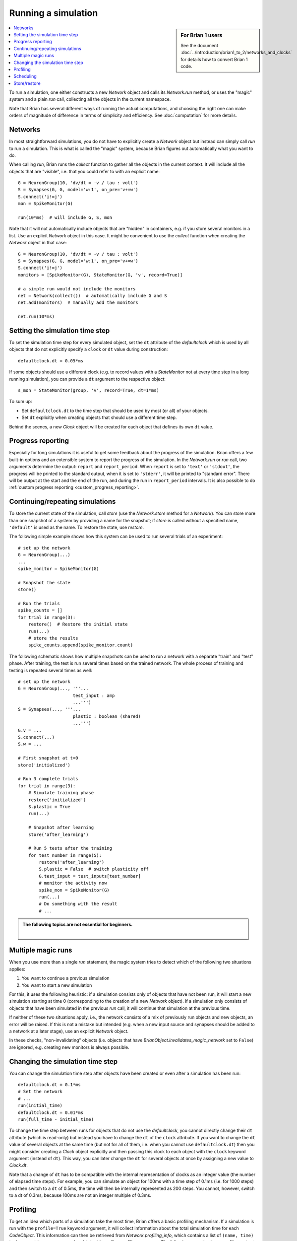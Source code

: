 Running a simulation
====================
.. sidebar:: For Brian 1 users

    See the document :doc:`../introduction/brian1_to_2/networks_and_clocks` for
    details how to convert Brian 1 code.

.. contents::
    :local:
    :depth: 1


To run a simulation, one either constructs a new `Network` object and calls its
`Network.run` method, or uses the "magic" system and a plain `run` call,
collecting all the objects in the current namespace.

Note that Brian has several different ways of running the actual computations,
and choosing the right one can make orders of magnitude of difference in
terms of simplicity and efficiency. See :doc:`computation` for more details.

Networks
--------
In most straightforward simulations, you do not have to explicitly create a
`Network` object but instead can simply call `run` to run a simulation. This is
what is called the "magic" system, because Brian figures out automatically what
you want to do.

When calling `run`, Brian runs the `collect` function to gather all the objects
in the current context. It will include all the objects that are "visible", i.e.
that you could refer to with an explicit name::

  G = NeuronGroup(10, 'dv/dt = -v / tau : volt')
  S = Synapses(G, G, model='w:1', on_pre='v+=w')
  S.connect('i!=j')
  mon = SpikeMonitor(G)

  run(10*ms)  # will include G, S, mon

Note that it will not automatically include objects that are "hidden" in
containers, e.g. if you store several monitors in a list. Use an explicit
`Network` object in this case. It might be convenient to use the `collect`
function when creating the `Network` object in that case::

    G = NeuronGroup(10, 'dv/dt = -v / tau : volt')
    S = Synapses(G, G, model='w:1', on_pre='v+=w')
    S.connect('i!=j')
    monitors = [SpikeMonitor(G), StateMonitor(G, 'v', record=True)]

    # a simple run would not include the monitors
    net = Network(collect())  # automatically include G and S
    net.add(monitors)  # manually add the monitors

    net.run(10*ms)

.. _time_steps:

Setting the simulation time step
--------------------------------

To set the simulation time step for every simulated object, set the ``dt`` attribute of the `defaultclock` which is used
by all objects that do not explicitly specify a ``clock`` or ``dt`` value during construction::

    defaultclock.dt = 0.05*ms

If some objects should use a different clock (e.g. to record values with a `StateMonitor` not at every time step in a
long running simulation), you can provide a ``dt`` argument to the respective object::

    s_mon = StateMonitor(group, 'v', record=True, dt=1*ms)

To sum up:

* Set ``defaultclock.dt`` to the time step that should be used by most (or all) of your objects.
* Set ``dt`` explicitly when creating objects that should use a different time step.

Behind the scenes, a new `Clock` object will be created for each object that defines its own ``dt`` value.

.. _progress_reporting:

Progress reporting
------------------
Especially for long simulations it is useful to get some feedback about the
progress of the simulation. Brian offers a few built-in options and an
extensible system to report the progress of the simulation. In the `Network.run`
or `run` call, two arguments determine the output: ``report`` and
``report_period``. When ``report`` is set to ``'text'`` or ``'stdout'``, the
progress will be printed to the standard output, when it is set to ``'stderr'``,
it will be printed to "standard error". There will be output at the start and
the end of the run, and during the run in ``report_period`` intervals. It is
also possible to do :ref:`custom progress reporting <custom_progress_reporting>`.

.. _continue_repeat:

Continuing/repeating simulations
--------------------------------

To store the current state of the simulation, call
`store` (use the `Network.store` method for a `Network`). You
can store more than one snapshot of a system by providing a name for the
snapshot; if `store` is called without a specified name,
``'default'`` is used as the name. To restore the state, use
`restore`.

The following simple example shows how this system can be used to run several
trials of an experiment::

    # set up the network
    G = NeuronGroup(...)
    ...
    spike_monitor = SpikeMonitor(G)

    # Snapshot the state
    store()

    # Run the trials
    spike_counts = []
    for trial in range(3):
        restore()  # Restore the initial state
        run(...)
        # store the results
        spike_counts.append(spike_monitor.count)

The following schematic shows how multiple snapshots can be used to run a
network with a separate "train" and "test" phase. After training, the test is
run several times based on the trained network. The whole process of training
and testing is repeated several times as well::

    # set up the network
    G = NeuronGroup(..., '''...
                         test_input : amp
                         ...''')
    S = Synapses(..., '''...
                         plastic : boolean (shared)
                         ...''')
    G.v = ...
    S.connect(...)
    S.w = ...

    # First snapshot at t=0
    store('initialized')

    # Run 3 complete trials
    for trial in range(3):
        # Simulate training phase
        restore('initialized')
        S.plastic = True
        run(...)

        # Snapshot after learning
        store('after_learning')

        # Run 5 tests after the training
        for test_number in range(5):
            restore('after_learning')
            S.plastic = False  # switch plasticity off
            G.test_input = test_inputs[test_number]
            # monitor the activity now
            spike_mon = SpikeMonitor(G)
            run(...)
            # Do something with the result
            # ...

.. admonition:: The following topics are not essential for beginners.

    |

Multiple magic runs
-------------------

When you use more than a single `run` statement, the magic system tries to
detect which of the following two situations applies:

1. You want to continue a previous simulation
2. You want to start a new simulation

For this, it uses the following heuristic: if a simulation consists only of
objects that have not been run, it will start a new simulation starting at
time 0 (corresponding to the creation of a new `Network` object). If a
simulation only consists of objects that have been simulated in the previous
`run` call, it will continue that simulation at the previous time.

If neither of these two situations apply, i.e., the network consists of a mix
of previously run objects and new objects, an error will be raised. If this is
not a mistake but intended (e.g. when a new input source and synapses should be
added to a network at a later stage), use an explicit `Network` object.

In these checks, "non-invalidating" objects (i.e. objects that have
`BrianObject.invalidates_magic_network` set to ``False``) are ignored, e.g.
creating new monitors is always possible.

Changing the simulation time step
---------------------------------
You can change the simulation time step after objects have been created or even after a simulation has been run::

    defaultclock.dt = 0.1*ms
    # Set the network
    # ...
    run(initial_time)
    defaultclock.dt = 0.01*ms
    run(full_time - initial_time)

To change the time step between runs for objects that do not use the `defaultclock`, you cannot directly change their
``dt`` attribute (which is read-only) but instead you have to change the ``dt`` of the ``clock`` attribute. If you want
to change the ``dt`` value of several objects at the same time (but not for all of them, i.e. when you cannot use
``defaultclock.dt``) then you might consider creating a `Clock` object explicitly and then passing this clock to each
object with the ``clock`` keyword argument (instead of ``dt``). This way, you can later change the ``dt`` for several
objects at once by assigning a new value to `Clock.dt`.

Note that a change of ``dt`` has to be compatible with the internal representation of
clocks as an integer value (the number of elapsed time steps). For example, you
can simulate an object for 100ms with a time step of 0.1ms (i.e. for 1000 steps)
and then switch to a ``dt`` of 0.5ms, the time will then be internally
represented as 200 steps. You cannot, however, switch to a dt of 0.3ms, because
100ms are not an integer multiple of 0.3ms.

.. _profiling:

Profiling
---------

To get an idea which parts of a simulation take the most time, Brian offers a
basic profiling mechanism. If a simulation is run with the ``profile=True``
keyword argument, it will collect information about the total simulation time
for each `CodeObject`. This information can then be retrieved from
`Network.profiling_info`, which contains a list of ``(name, time)`` tuples or
a string summary can be obtained by calling `profiling_summary`. The
following example shows profiling output after running the CUBA example (where
the neuronal state updates take up the most time)::

    >>> profiling_summary(show=5)  # show the 5 objects that took the longest
    Profiling summary
    =================
    neurongroup_stateupdater    5.54 s    61.32 %
    synapses_pre                1.39 s    15.39 %
    synapses_1_pre              1.03 s    11.37 %
    spikemonitor                0.59 s     6.55 %
    neurongroup_thresholder     0.33 s     3.66 %


.. _scheduling:

Scheduling
----------

Every simulated object in Brian has three attributes that can be specified at
object creation time: ``dt``, ``when``, and ``order``. The time step of the
simulation is determined by ``dt``, if it is specified, or otherwise by
``defaultclock.dt``. Changing this will therefore change the ``dt`` of
all objects that don't specify one. Alternatively, a ``clock`` object
can be specified directly, this can be useful if a clock should be shared
between several objects -- under most circumstances, however, a user should not
have to deal with the creation of `Clock` objects and just define ``dt``.

During a single time step, objects are updated in an order according first
to their ``when``
argument's position in the schedule.  This schedule is determined by
`Network.schedule` which is a list of strings, determining "execution slots" and
their order. It defaults to: ``['start', 'groups', 'thresholds', 'synapses',
'resets', 'end']``. In addition to the names provided in the schedule, names
such as ``before_thresholds`` or ``after_synapses`` can be used that are
understood as slots in the respective positions. The default
for the ``when`` attribute is a sensible value for most objects (resets will
happen in the ``reset`` slot, etc.) but sometimes it make sense to change it,
e.g. if one would like a `StateMonitor`, which by default records in the
``end`` slot, to record the membrane potential before a reset is applied
(otherwise no threshold crossings will be observed in the membrane potential
traces).

Finally, if during a time step two objects fall in the same execution
slot, they will be updated in ascending order according to their
``order`` attribute, an integer number defaulting to 0. If two objects have
the same ``when`` and ``order`` attribute then they will be updated in an
arbitrary but reproducible order (based on the lexicographical order of their
names).

Note that objects that don't do any computation by themselves but only
act as a container for other objects (e.g. a `NeuronGroup` which contains a
`StateUpdater`, a `Resetter` and a `Thresholder`), don't have any value for
``when``, but pass on the given values for ``dt`` and ``order`` to their
containing objects.

To see how the objects in a network are scheduled, you can use the
`scheduling_summary` function::

    >>> group = NeuronGroup(10, 'dv/dt = -v/(10*ms) : 1', threshold='v > 1',
                            reset='v = 0')
    >>> mon = StateMonitor(group, 'v', record=True, dt=1*ms)
    >>> scheduling_summary()
                    object                  |           part of           |        Clock dt        |    when    | order | active
    ----------------------------------------+-----------------------------+------------------------+------------+-------+-------
    statemonitor (StateMonitor)             | statemonitor (StateMonitor) | 1. ms (every 10 steps) | start      |     0 |  yes
    neurongroup_stateupdater (StateUpdater) | neurongroup (NeuronGroup)   | 100. us (every step)   | groups     |     0 |  yes
    neurongroup_thresholder (Thresholder)   | neurongroup (NeuronGroup)   | 100. us (every step)   | thresholds |     0 |  yes
    neurongroup_resetter (Resetter)         | neurongroup (NeuronGroup)   | 100. us (every step)   | resets     |     0 |  yes


As you can see in the output above, the `StateMonitor` will only record the
membrane potential every 10 time steps, but when it does, it will do it at the
start of the time step, before the numerical integration, the thresholding, and
the reset operation takes place.

Every new `Network` starts a simulation at time 0; `Network.t` is a read-only
attribute, to go back to a previous moment in time (e.g. to do another trial
of a simulation with a new noise instantiation) use the mechanism described
below.

Store/restore
-------------

Note that `Network.run`, `Network.store` and `Network.restore` (or `run`,
`store`, `restore`) are the only way of affecting the time of the clocks. In
contrast to Brian1, it is no longer necessary (nor possible) to directly set
the time of the clocks or call a ``reinit`` function.

The state of a network can also be stored on disk with the optional ``filename``
argument of `Network.store`/`store`. This way, you can run the initial part of
a simulation once, store it to disk, and then continue from this state later.
Note that the `store`/`restore` mechanism does not re-create the network as
such, you still need to construct all the `NeuronGroup`, `Synapses`,
`StateMonitor`, ... objects, restoring will only restore all the state variable
values (membrane potential, conductances, synaptic connections/weights/delays,
...). This restoration does however restore the internal state of the objects
as well, e.g. spikes that have not been delivered yet because of synaptic
delays will be delivered correctly.
